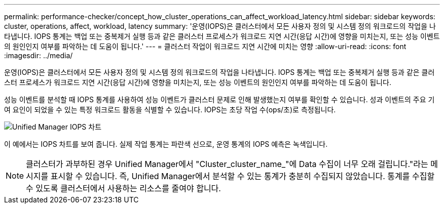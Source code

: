 ---
permalink: performance-checker/concept_how_cluster_operations_can_affect_workload_latency.html 
sidebar: sidebar 
keywords: cluster, operations, affect, workload, latency 
summary: '운영(IOPS)은 클러스터에서 모든 사용자 정의 및 시스템 정의 워크로드의 작업을 나타냅니다. IOPS 통계는 백업 또는 중복제거 실행 등과 같은 클러스터 프로세스가 워크로드 지연 시간(응답 시간)에 영향을 미치는지, 또는 성능 이벤트의 원인인지 여부를 파악하는 데 도움이 됩니다.' 
---
= 클러스터 작업이 워크로드 지연 시간에 미치는 영향
:allow-uri-read: 
:icons: font
:imagesdir: ../media/


[role="lead"]
운영(IOPS)은 클러스터에서 모든 사용자 정의 및 시스템 정의 워크로드의 작업을 나타냅니다. IOPS 통계는 백업 또는 중복제거 실행 등과 같은 클러스터 프로세스가 워크로드 지연 시간(응답 시간)에 영향을 미치는지, 또는 성능 이벤트의 원인인지 여부를 파악하는 데 도움이 됩니다.

성능 이벤트를 분석할 때 IOPS 통계를 사용하여 성능 이벤트가 클러스터 문제로 인해 발생했는지 여부를 확인할 수 있습니다. 성과 이벤트의 주요 기여 요인이 되었을 수 있는 특정 워크로드 활동을 식별할 수 있습니다. IOPS는 초당 작업 수(ops/초)로 측정됩니다.

image::../media/opm_ops_chart_png.png[Unified Manager IOPS 차트]

이 예에서는 IOPS 차트를 보여 줍니다. 실제 작업 통계는 파란색 선으로, 운영 통계의 IOPS 예측은 녹색입니다.

[NOTE]
====
클러스터가 과부하된 경우 Unified Manager에서 "Cluster_cluster_name_"에 Data 수집이 너무 오래 걸립니다."라는 메시지를 표시할 수 있습니다. 즉, Unified Manager에서 분석할 수 있는 통계가 충분히 수집되지 않았습니다. 통계를 수집할 수 있도록 클러스터에서 사용하는 리소스를 줄여야 합니다.

====